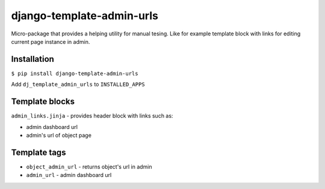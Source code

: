 
django-template-admin-urls
==========================

Micro-package that provides a helping utility for manual tesing. Like for example template block with links for editing current page instance in admin.

Installation
------------

``$ pip install django-template-admin-urls``

Add ``dj_template_admin_urls`` to ``INSTALLED_APPS``

Template blocks
---------------

``admin_links.jinja`` - provides header block with links such as:


* admin dashboard url
* admin's url of object page

Template tags
-------------


* ``object_admin_url`` - returns object's url in admin
* ``admin_url`` - admin dashboard url
